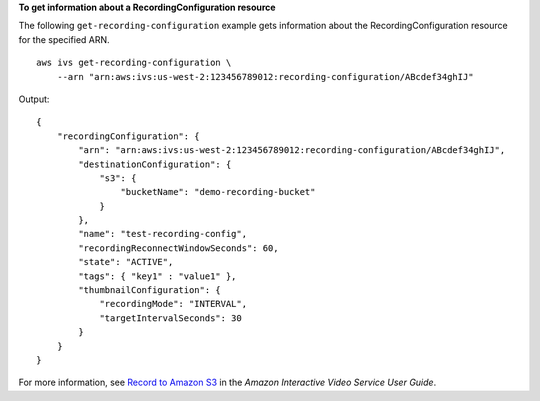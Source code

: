 **To get information about a RecordingConfiguration resource**

The following ``get-recording-configuration`` example gets information about the RecordingConfiguration resource for the specified ARN. ::

    aws ivs get-recording-configuration \
        --arn "arn:aws:ivs:us-west-2:123456789012:recording-configuration/ABcdef34ghIJ"

Output::

    {
        "recordingConfiguration": {
            "arn": "arn:aws:ivs:us-west-2:123456789012:recording-configuration/ABcdef34ghIJ",
            "destinationConfiguration": {
                "s3": {
                    "bucketName": "demo-recording-bucket"
                }
            },
            "name": "test-recording-config",
            "recordingReconnectWindowSeconds": 60,
            "state": "ACTIVE",
            "tags": { "key1" : "value1" },
            "thumbnailConfiguration": { 
                "recordingMode": "INTERVAL",
                "targetIntervalSeconds": 30
            }
        }
    }

For more information, see `Record to Amazon S3 <https://docs.aws.amazon.com/ivs/latest/userguide/record-to-s3.html>`__ in the *Amazon Interactive Video Service User Guide*.